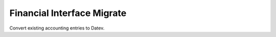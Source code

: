 Financial Interface Migrate
===========================

Convert existing accounting entries to Datev.
